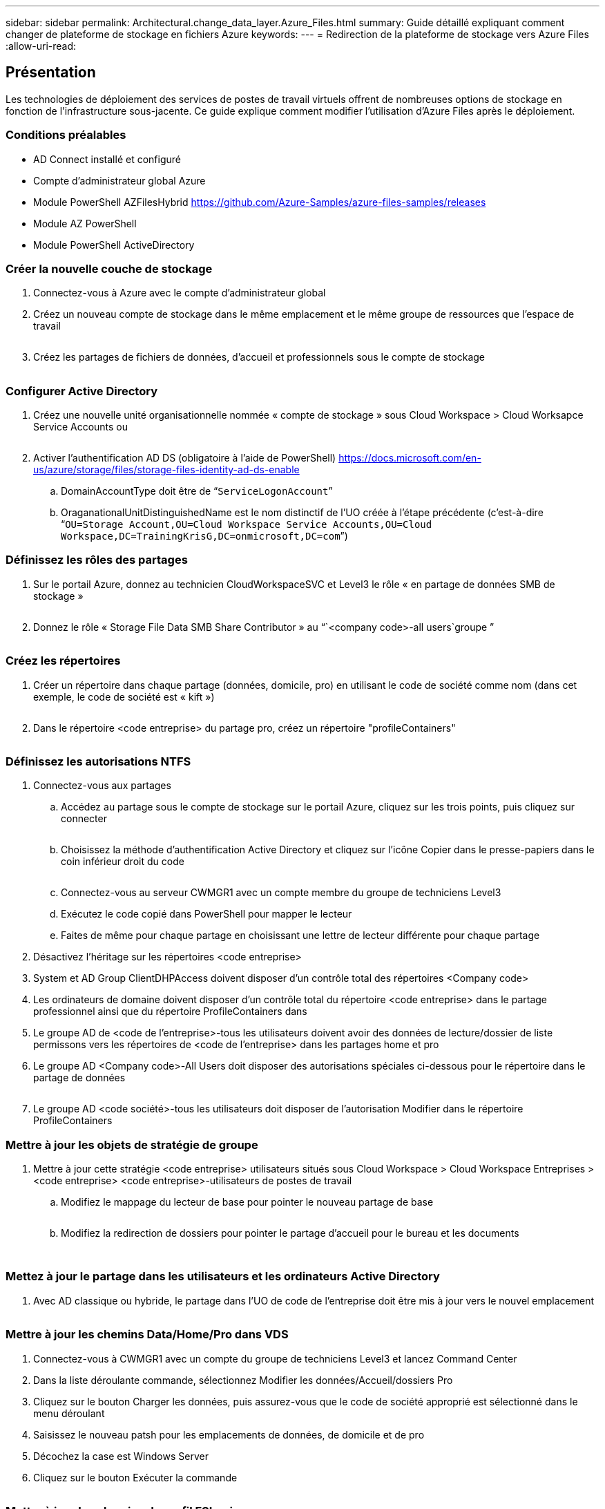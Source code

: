 ---
sidebar: sidebar 
permalink: Architectural.change_data_layer.Azure_Files.html 
summary: Guide détaillé expliquant comment changer de plateforme de stockage en fichiers Azure 
keywords:  
---
= Redirection de la plateforme de stockage vers Azure Files
:allow-uri-read: 




== Présentation

Les technologies de déploiement des services de postes de travail virtuels offrent de nombreuses options de stockage en fonction de l'infrastructure sous-jacente. Ce guide explique comment modifier l'utilisation d'Azure Files après le déploiement.



=== Conditions préalables

* AD Connect installé et configuré
* Compte d'administrateur global Azure
* Module PowerShell AZFilesHybrid https://github.com/Azure-Samples/azure-files-samples/releases[]
* Module AZ PowerShell
* Module PowerShell ActiveDirectory




=== Créer la nouvelle couche de stockage

. Connectez-vous à Azure avec le compte d'administrateur global
. Créez un nouveau compte de stockage dans le même emplacement et le même groupe de ressources que l'espace de travail
+
image:Architectural.ChangeDataLayer.AzureFiles1.png[""]

. Créez les partages de fichiers de données, d'accueil et professionnels sous le compte de stockage
+
image:Architectural.ChangeDataLayer.AzureFiles2.png[""]





=== Configurer Active Directory

. Créez une nouvelle unité organisationnelle nommée « compte de stockage » sous Cloud Workspace > Cloud Worksapce Service Accounts ou
+
image:Architectural.ChangeDataLayer.AzureFiles3.png[""]

. Activer l'authentification AD DS (obligatoire à l'aide de PowerShell) https://docs.microsoft.com/en-us/azure/storage/files/storage-files-identity-ad-ds-enable[]
+
.. DomainAccountType doit être de “`ServiceLogonAccount`”
.. OraganationalUnitDistinguishedName est le nom distinctif de l'UO créée à l'étape précédente (c'est-à-dire “`OU=Storage Account,OU=Cloud Workspace Service Accounts,OU=Cloud Workspace,DC=TrainingKrisG,DC=onmicrosoft,DC=com`”)






=== Définissez les rôles des partages

. Sur le portail Azure, donnez au technicien CloudWorkspaceSVC et Level3 le rôle « en partage de données SMB de stockage »
+
image:Architectural.ChangeDataLayer.AzureFiles4.png[""]

. Donnez le rôle « Storage File Data SMB Share Contributor » au “`<company code>-all users`groupe ”
+
image:Architectural.ChangeDataLayer.AzureFiles5.png[""]





=== Créez les répertoires

. Créer un répertoire dans chaque partage (données, domicile, pro) en utilisant le code de société comme nom (dans cet exemple, le code de société est « kift »)
+
image:Architectural.ChangeDataLayer.AzureFiles6.png[""]

. Dans le répertoire <code entreprise> du partage pro, créez un répertoire "profileContainers"
+
image:Architectural.ChangeDataLayer.AzureFiles7.png[""]





=== Définissez les autorisations NTFS

. Connectez-vous aux partages
+
.. Accédez au partage sous le compte de stockage sur le portail Azure, cliquez sur les trois points, puis cliquez sur connecter
+
image:Architectural.ChangeDataLayer.AzureFiles8.png[""]

.. Choisissez la méthode d'authentification Active Directory et cliquez sur l'icône Copier dans le presse-papiers dans le coin inférieur droit du code
+
image:Architectural.ChangeDataLayer.AzureFiles9.png[""]

.. Connectez-vous au serveur CWMGR1 avec un compte membre du groupe de techniciens Level3
.. Exécutez le code copié dans PowerShell pour mapper le lecteur
.. Faites de même pour chaque partage en choisissant une lettre de lecteur différente pour chaque partage


. Désactivez l'héritage sur les répertoires <code entreprise>
. System et AD Group ClientDHPAccess doivent disposer d'un contrôle total des répertoires <Company code>
. Les ordinateurs de domaine doivent disposer d'un contrôle total du répertoire <code entreprise> dans le partage professionnel ainsi que du répertoire ProfileContainers dans
. Le groupe AD de <code de l'entreprise>-tous les utilisateurs doivent avoir des données de lecture/dossier de liste permissons vers les répertoires de <code de l'entreprise> dans les partages home et pro
. Le groupe AD <Company code>-All Users doit disposer des autorisations spéciales ci-dessous pour le répertoire dans le partage de données
+
image:Architectural.ChangeDataLayer.AzureFiles10.png[""]

. Le groupe AD <code société>-tous les utilisateurs doit disposer de l'autorisation Modifier dans le répertoire ProfileContainers




=== Mettre à jour les objets de stratégie de groupe

. Mettre à jour cette stratégie <code entreprise> utilisateurs situés sous Cloud Workspace > Cloud Workspace Entreprises > <code entreprise> <code entreprise>-utilisateurs de postes de travail
+
.. Modifiez le mappage du lecteur de base pour pointer le nouveau partage de base
+
image:Architectural.ChangeDataLayer.AzureFiles11.png[""]

.. Modifiez la redirection de dossiers pour pointer le partage d'accueil pour le bureau et les documents
+
image:Architectural.ChangeDataLayer.AzureFiles12.png[""]

+
image:Architectural.ChangeDataLayer.AzureFiles13.png[""]







=== Mettez à jour le partage dans les utilisateurs et les ordinateurs Active Directory

. Avec AD classique ou hybride, le partage dans l'UO de code de l'entreprise doit être mis à jour vers le nouvel emplacement
+
image:Architectural.ChangeDataLayer.AzureFiles14.png[""]





=== Mettre à jour les chemins Data/Home/Pro dans VDS

. Connectez-vous à CWMGR1 avec un compte du groupe de techniciens Level3 et lancez Command Center
. Dans la liste déroulante commande, sélectionnez Modifier les données/Accueil/dossiers Pro
. Cliquez sur le bouton Charger les données, puis assurez-vous que le code de société approprié est sélectionné dans le menu déroulant
. Saisissez le nouveau patsh pour les emplacements de données, de domicile et de pro
. Décochez la case est Windows Server
. Cliquez sur le bouton Exécuter la commande
+
image:Architectural.ChangeDataLayer.AzureFiles15.png[""]





=== Mettre à jour les chemins de profil FSLogix

. Ouvrez le registre edtory sur les hôtes de session
. Modifiez l'entrée VHDLocucations dans HKLM\SOFTWARE\FSLogix\Profiles pour qu'elle soit le chemin UNC vers le nouveau répertoire ProfileContainers
+
image:Architectural.ChangeDataLayer.AzureFiles16.png[""]





=== Configurez les sauvegardes

. Il est recommandé d'installer et de configurer une stratégie de sauvegarde pour les nouveaux partages
. Créez un nouveau coffre-fort de services de récupération dans le même groupe de ressources
. Naviguez jusqu'au coffre-fort et sélectionnez sauvegarde sous mise en route
. Choisissez Azure où la charge de travail s'exécute et le partage de fichiers Azure pour ce que vous voulez sauvegarder, puis cliquez sur Backukp
. Sélectionnez le compte de stockage utilisé pour créer les partages
. Ajoutez les partages à sauvegarder
. Modifiez et créez une stratégie de sauvegarde qui répond à vos besoins

